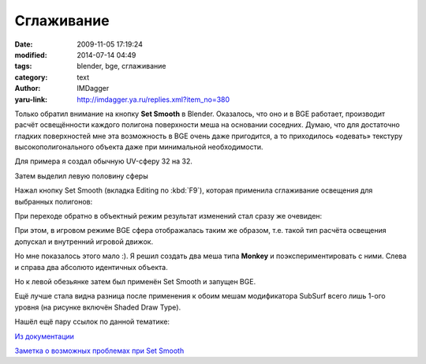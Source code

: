 Сглаживание
===========
:date: 2009-11-05 17:19:24
:modified: 2014-07-14 04:49
:tags: blender, bge, сглаживание
:category: text
:author: IMDagger
:yaru-link: http://imdagger.ya.ru/replies.xml?item_no=380

Только обратил внимание на кнопку **Set Smooth** в Blender.
Оказалось, что оно и в BGE работает, производит расчёт освещённости
каждого полигона поверхности меша на основании соседних. Думаю, что для
достаточно гладких поверхностей мне эта возможность в BGE очень даже
пригодится, а то приходилось «одевать» текстуру высокополигонального
объекта даже при минимальной необходимости.

Для примера я создал обычную UV-сферу 32 на 32.

.. class:: text-center

|image0|

Затем выделил левую половину сферы

.. class:: text-center

|image1|

Нажал кнопку Set Smooth (вкладка Editing по :kbd:`F9`), которая
применила сглаживание освещения для выбранных полигонов:

.. class:: text-center

|image2|

При переходе обратно в объектный режим результат изменений стал
сразу же очевиден:

.. class:: text-center

|image3|

При этом, в игровом режиме BGE сфера отображалась таким же образом,
т.е. такой тип расчёта освещения допускал и внутренний игровой движок.

.. class:: text-center

|image4|

Но мне показалось этого мало :). Я решил создать два меша типа
**Monkey** и поэкспериментировать с ними. Слева и справа два абсолюто
идентичных объекта.

.. class:: text-center

|image5|

Но к левой обезьянке затем был применён Set Smooth и запущен BGE.

.. class:: text-center

|image6|

Ещё лучше стала видна разница после применения к обоим мешам
модификатора SubSurf всего лишь 1-ого уровня (на рисунке включён Shaded
Draw Type).

.. class:: text-center

|image7|

Нашёл ещё пару ссылок по данной тематике:

`Из документации <http://www.blender.org/documentation/htmlI/x2681.html>`__

`Заметка о возможных проблемах при Set
Smooth <http://feeblemind.tuxfamily.org/dotclear/index.php/2007/08/13/88-how-to-solve-blenders-smoothing-problems>`__

.. |image0| image:: http://img-fotki.yandex.ru/get/4000/imdagger.4/0_18098_c848c4e1_L
   :target: http://fotki.yandex.ru/users/imdagger/view/98456/
.. |image1| image:: http://img-fotki.yandex.ru/get/4105/imdagger.4/0_18099_c16429b_L
   :target: http://fotki.yandex.ru/users/imdagger/view/98457/
.. |image2| image:: http://img-fotki.yandex.ru/get/4002/imdagger.4/0_1809b_59d09d3_L
   :target: http://fotki.yandex.ru/users/imdagger/view/98459/
.. |image3| image:: http://img-fotki.yandex.ru/get/3905/imdagger.4/0_1809c_528821a6_L
   :target: http://fotki.yandex.ru/users/imdagger/view/98460/
.. |image4| image:: http://img-fotki.yandex.ru/get/4105/imdagger.4/0_1809d_d711d4cd_L
   :target: http://fotki.yandex.ru/users/imdagger/view/98461/
.. |image5| image:: http://img-fotki.yandex.ru/get/4106/imdagger.4/0_1809e_c095fd3d_L
   :target: http://fotki.yandex.ru/users/imdagger/view/98462/
.. |image6| image:: http://img-fotki.yandex.ru/get/4106/imdagger.4/0_1809f_d25dd552_L
   :target: http://fotki.yandex.ru/users/imdagger/view/98463/
.. |image7| image:: http://img-fotki.yandex.ru/get/3906/imdagger.4/0_180a1_e73f2b5c_L
   :target: http://fotki.yandex.ru/users/imdagger/view/98465/
